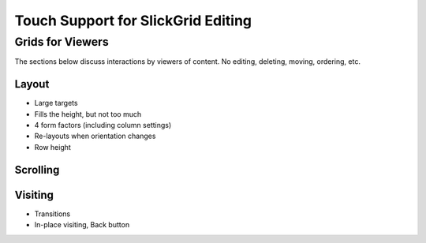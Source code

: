===================================
Touch Support for SlickGrid Editing
===================================


Grids for Viewers
=================

The sections below discuss interactions by viewers of content. No
editing, deleting, moving, ordering, etc.

Layout
------

- Large targets

- Fills the height, but not too much

- 4 form factors (including column settings)

- Re-layouts when orientation changes

- Row height

Scrolling
---------

Visiting
--------

- Transitions

- In-place visiting, Back button
